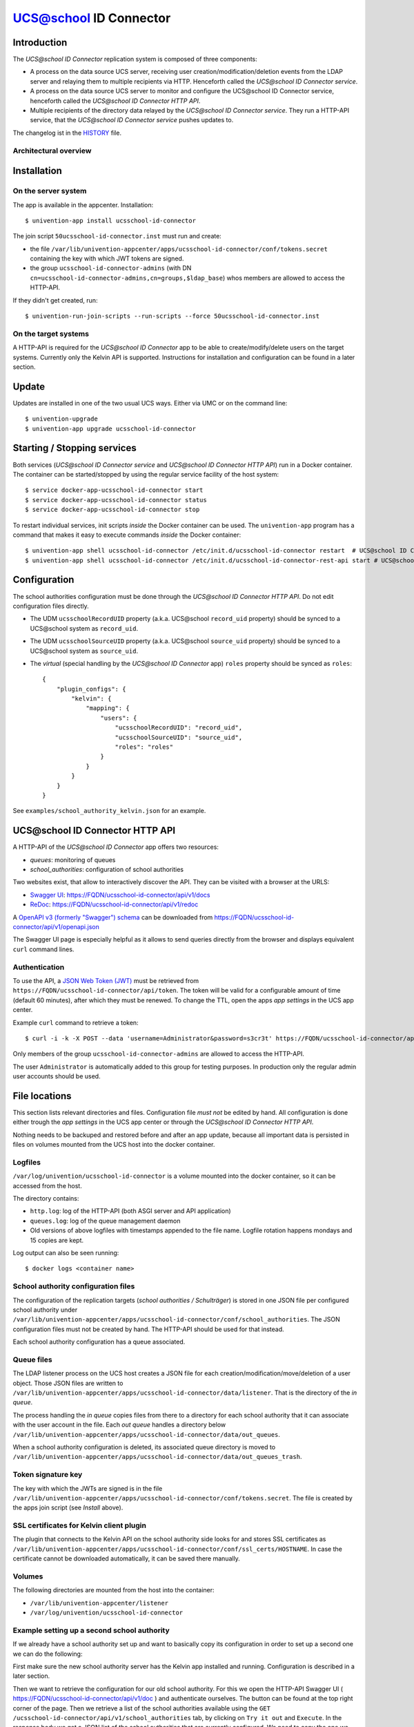 UCS@school ID Connector
=======================

|python| |license|

.. This file can be read on the installed system at https://FQDN/ucsschool-id-connector/api/v1/readme
.. The changelog can be read on the installed system at https://FQDN/ucsschool-id-connector/api/v1/history

Introduction
------------

The *UCS\@school ID Connector* replication system is composed of three components:

* A process on the data source UCS server, receiving user creation/modification/deletion events from the LDAP server and relaying them to multiple recipients via HTTP. Henceforth called the *UCS\@school ID Connector service*.
* A process on the data source UCS server to monitor and configure the UCS\@school ID Connector service, henceforth called the *UCS\@school ID Connector HTTP API*.
* Multiple recipients of the directory data relayed by the *UCS\@school ID Connector service*. They run a HTTP-API service, that the *UCS\@school ID Connector service* pushes updates to.

The changelog ist in the `HISTORY <history>`_ file.

Architectural overview
^^^^^^^^^^^^^^^^^^^^^^

|diagram_overview|


Installation
------------

On the server system
^^^^^^^^^^^^^^^^^^^^

The app is  available in the appcenter. Installation::

    $ univention-app install ucsschool-id-connector

The join script ``50ucsschool-id-connector.inst`` must run and create:

* the file ``/var/lib/univention-appcenter/apps/ucsschool-id-connector/conf/tokens.secret`` containing the key with which JWT tokens are signed.
* the group ``ucsschool-id-connector-admins`` (with DN ``cn=ucsschool-id-connector-admins,cn=groups,$ldap_base``) whos members are allowed to access the HTTP-API.

If they didn't get created, run::

    $ univention-run-join-scripts --run-scripts --force 50ucsschool-id-connector.inst


On the target systems
^^^^^^^^^^^^^^^^^^^^^

A HTTP-API is required for the *UCS\@school ID Connector* app to be able to create/modify/delete users on the target systems. Currently only the Kelvin API is supported. Instructions for installation and configuration can be found in a later section.


Update
------

Updates are installed in one of the two usual UCS ways. Either via UMC or on the command line::

    $ univention-upgrade
    $ univention-app upgrade ucsschool-id-connector


Starting / Stopping services
----------------------------

Both services (*UCS\@school ID Connector service* and *UCS\@school ID Connector HTTP API*) run in a Docker container. The container can be started/stopped by using the regular service facility of the host system::

    $ service docker-app-ucsschool-id-connector start
    $ service docker-app-ucsschool-id-connector status
    $ service docker-app-ucsschool-id-connector stop

To restart individual services, init scripts *inside* the Docker container can be used. The ``univention-app`` program has a command that makes it easy to execute commands *inside* the Docker container::

    $ univention-app shell ucsschool-id-connector /etc/init.d/ucsschool-id-connector restart  # UCS@school ID Connector service
    $ univention-app shell ucsschool-id-connector /etc/init.d/ucsschool-id-connector-rest-api start # UCS@school ID Connector HTTP API


Configuration
-------------
The school authorities configuration must be done through the *UCS\@school ID Connector HTTP API*. Do not edit configuration files directly.

* The UDM ``ucsschoolRecordUID`` property (a.k.a. UCS\@school ``record_uid`` property) should be synced to a UCS\@school system as ``record_uid``.
* The UDM ``ucsschoolSourceUID`` property (a.k.a. UCS\@school ``source_uid`` property) should be synced to a UCS\@school system as ``source_uid``.
* The *virtual* (special handling by the *UCS\@school ID Connector* app) ``roles`` property should be synced as ``roles``::

    {
        "plugin_configs": {
            "kelvin": {
                "mapping": {
                    "users": {
                        "ucsschoolRecordUID": "record_uid",
                        "ucsschoolSourceUID": "source_uid",
                        "roles": "roles"
                    }
                }
            }
        }
    }

See ``examples/school_authority_kelvin.json`` for an example.


UCS\@school ID Connector HTTP API
---------------------------------

A HTTP-API of the *UCS\@school ID Connector* app offers two resources:

* *queues*: monitoring of queues
* *school_authorities*: configuration of school authorities

Two websites exist, that allow to interactively discover the API. They can be visited with a browser at the URLS:

* `Swagger UI <https://github.com/swagger-api/swagger-ui>`_: https://FQDN/ucsschool-id-connector/api/v1/docs
* `ReDoc <https://github.com/Rebilly/ReDoc>`_: https://FQDN/ucsschool-id-connector/api/v1/redoc

A `OpenAPI v3 (formerly "Swagger") schema <https://swagger.io/docs/specification/about/>`_ can be downloaded from https://FQDN/ucsschool-id-connector/api/v1/openapi.json

The Swagger UI page is especially helpful as it allows to send queries directly from the browser and displays equivalent ``curl`` command lines.

Authentication
^^^^^^^^^^^^^^

To use the API, a `JSON Web Token (JWT) <https://en.wikipedia.org/wiki/JSON_Web_Token>`_ must be retrieved from ``https://FQDN/ucsschool-id-connector/api/token``. The token will be valid for a configurable amount of time (default 60 minutes), after which they must be renewed. To change the TTL, open the apps *app settings* in the UCS app center.

Example ``curl`` command to retrieve a token::

    $ curl -i -k -X POST --data 'username=Administrator&password=s3cr3t' https://FQDN/ucsschool-id-connector/api/token

Only members of the group ``ucsschool-id-connector-admins`` are allowed to access the HTTP-API.

The user ``Administrator`` is automatically added to this group for testing purposes. In production only the regular admin user accounts should be used.


File locations
--------------

This section lists relevant directories and files. Configuration file *must not* be edited by hand. All configuration is done either trough the *app settings* in the UCS app center or through the *UCS\@school ID Connector HTTP API*.

Nothing needs to be backuped and restored before and after an app update, because all important data is persisted in files on volumes mounted from the UCS host into the docker container.

Logfiles
^^^^^^^^

``/var/log/univention/ucsschool-id-connector`` is a volume mounted into the docker container, so it can be accessed from the host.

The directory contains:

* ``http.log``: log of the HTTP-API (both ASGI server and API application)
* ``queues.log``: log of the queue management daemon
* Old versions of above logfiles with timestamps appended to the file name. Logfile rotation happens mondays and 15 copies are kept.

Log output can also be seen running::

    $ docker logs <container name>

School authority configuration files
^^^^^^^^^^^^^^^^^^^^^^^^^^^^^^^^^^^^

The configuration of the replication targets (*school authorities / Schulträger*) is stored in one JSON file per configured school authority under ``/var/lib/univention-appcenter/apps/ucsschool-id-connector/conf/school_authorities``. The JSON configuration files must not be created by hand. The HTTP-API should be used for that instead.

Each school authority configuration has a queue associated.

Queue files
^^^^^^^^^^^

The LDAP listener process on the UCS host creates a JSON file for each creation/modification/move/deletion of a user object.
Those JSON files are written to ``/var/lib/univention-appcenter/apps/ucsschool-id-connector/data/listener``. That is the directory of the *in queue*.

The process handling the *in queue* copies files from there to a directory for each school authority that it can associate with the user account in the file.
Each *out queue* handles a directory below ``/var/lib/univention-appcenter/apps/ucsschool-id-connector/data/out_queues``.

When a school authority configuration is deleted, its associated queue directory is moved to ``/var/lib/univention-appcenter/apps/ucsschool-id-connector/data/out_queues_trash``.

Token signature key
^^^^^^^^^^^^^^^^^^^

The key with which the JWTs are signed is in the file ``/var/lib/univention-appcenter/apps/ucsschool-id-connector/conf/tokens.secret``.
The file is created by the apps join script (see *Install* above).

SSL certificates for Kelvin client plugin
^^^^^^^^^^^^^^^^^^^^^^^^^^^^^^^^^^^^^^^^^

The plugin that connects to the Kelvin API on the school authority side looks for and stores SSL certificates as ``/var/lib/univention-appcenter/apps/ucsschool-id-connector/conf/ssl_certs/HOSTNAME``. In case the certificate cannot be downloaded automatically, it can be saved there manually.

Volumes
^^^^^^^
The following directories are mounted from the host into the container:

* ``/var/lib/univention-appcenter/listener``
* ``/var/log/univention/ucsschool-id-connector``

Example setting up a second school authority
^^^^^^^^^^^^^^^^^^^^^^^^^^^^^^^^^^^^^^^^^^^^

If we already have a school authority set up and want to basically copy its configuration in order to set up a second one we can do the following:

First make sure the new school authority server has the Kelvin app installed and running. Configuration is described in a later section.

Then we want to retrieve the configuration for our old school authority.
For this we open the HTTP-API Swagger UI ( https://FQDN/ucsschool-id-connector/api/v1/doc ) and authenticate ourselves.
The button can be found at the top right corner of the page.
Then we retrieve a list of the school authorities available using the ``GET /ucsschool-id-connector/api/v1/school_authorities`` tab, by clicking on ``Try it out`` and ``Execute``.
In the response body we get a JSON list of the school authorities that are currently configured.
We need to copy the one we want to replicate and save it for later.
Under "POST /ucsschool-id-connector/api/v1/school_authorities" we can create the new school authority.
Click *try it out* and insert the coped JSON object from before into the request body.
Now we just have to alter the name, url, and login credentials before executing the request.
The url has to point to the new school authorities HTTP-API.
The name can be chosen at your leisure and the password is the authentication token of the school authorities HTTP-API (retrieved earlier).
The tab ``PATCH /ucsschool-id-connector/api/v1/school_authorities/{name}`` can be used to change an already existing configuration.

To retrieve a list of the extended attributes on the old school authority server one can use::

    $ udm settings/extended_attribute list


Installation of target HTTP-API
-------------------------------

On each target system run::

    $ univention-app install ucsschool-kelvin-rest-api

To allow the *UCS\@school ID Connector* app to access the APIs it needs an authorized user account. By default the Administrator account is the only authorized user. To add a dedicated Kelvin API user for the UCS@school ID-Connector consult the Kelvin documentation on how to do that.


Configuration of target HTTP-API
--------------------------------
The password hashes for LDAP and Kerberos authentication are collectively transmitted in one JSON object to one target attribute.
The target attributes name must be set in the school authority configuration attribute ``passwords_target_attribute``.
The target system is responsible for handling the data.

For UCS\@school target systems two extended attributes must be created.
The name of one (``ucsschool_id_connector_pw``) is used in the import hook `ucsschool_id_connector_password_hook.py <static/ucsschool_id_connector_password_hook.py>`_.
If the extended attributes name is not ``ucsschool_id_connector_pw``, the hook file ``ucsschool_id_connector_password_hook.py`` must be edited, as well as the school authority configuration and the Kelvin-API configuration file (``/var/lib/ucs-school-import/configs/kelvin.json``).
To install the extended attributes run::

    $ udm settings/extended_attribute create \
        --ignore_exists \
        --position "cn=custom attributes,cn=univention,$(ucr get ldap/base)" \
        --set name="ucsschool_id_connector_last_update" \
        --set CLIName="ucsschool_id_connector_last_update" \
        --set shortDescription="Date of last update by the UCS@school ID Connector app." \
        --set module="users/user" \
        --append options="ucsschoolStudent" \
        --append options="ucsschoolTeacher" \
        --append options="ucsschoolStaff" \
        --append options="ucsschoolAdministrator" \
        --set tabName="UCS@school" \
        --set tabPosition=9 \
        --set groupName="UCS@school ID Connector" \
        --set groupPosition="2" \
        --set translationGroupName='"de_DE" "UCS@school ID Connector"' \
       --set syntax=string \
        --set default="" \
        --set multivalue=0 \
        --set valueRequired=0 \
        --set mayChange=1 \
        --set doNotSearch=1 \
        --set objectClass=univentionFreeAttributes \
        --set ldapMapping=univentionFreeAttribute14 \
        --set deleteObjectClass=0 \
        --set overwriteTab=0 \
        --set fullWidth=1 \
        --set disableUDMWeb=0

    $ udm settings/extended_attribute create \
        --ignore_exists \
        --position "cn=custom attributes,cn=univention,$(ucr get ldap/base)" \
        --set name="ucsschool_id_connector_pw" \
        --set CLIName="ucsschool_id_connector_pw" \
        --set shortDescription="UCS@school ID Connector password sync." \
        --set module="users/user" \
        --append options="ucsschoolStudent" \
        --append options="ucsschoolTeacher" \
        --append options="ucsschoolStaff" \
        --append options="ucsschoolAdministrator" \
        --set syntax=string \
        --set default="" \
        --set multivalue=0 \
        --set valueRequired=0 \
        --set mayChange=1 \
        --set doNotSearch=1 \
        --set objectClass=univentionFreeAttributes \
        --set ldapMapping=univentionFreeAttribute15 \
        --set deleteObjectClass=0 \
        --set overwriteTab=0 \
        --set fullWidth=1 \
        --set disableUDMWeb=0

    $ wget https://SENDER-FQDN/ucsschool-id-connector/api/v1/static/ucsschool_id_connector_password_hook.py \
        -O /usr/share/ucs-school-import/pyhooks/ucsschool_id_connector_password_hook.py


Edit ``/var/lib/ucs-school-import/configs/kelvin.json`` and add the name of the ``passwords_target_attribute`` (``ucsschool_id_connector_pw``) to ``mapped_udm_properties`` (and ``mapped_udm_properties`` to ``configuration_checks``)::

    "configuration_checks": ["defaults", "mapped_udm_properties"],
    "mapped_udm_properties": ["phone", "e-mail", "ucsschool_id_connector_pw"]

The ``mapped_udm_properties`` setting lists the names of UDM properties that should be available in the API.
The example configuration above can be created with the following command::

   $ cp /usr/share/ucs-school-import/configs/ucs-school-testuser-http-import.json \
      /var/lib/ucs-school-import/configs/kelvin.json
   $ python -c 'import json; fp = open("/var/lib/ucs-school-import/configs/kelvin.json", "r+w"); \
      config = json.load(fp); config["configuration_checks"] = ["defaults", "mapped_udm_properties"]; \
      config["mapped_udm_properties"] = ["phone", "e-mail", "organisation"]; fp.seek(0); \
      json.dump(config, fp, indent=4, sort_keys=True); fp.close()'


Plugins
-------

The code of the *UCS\@school ID Connector* app can be adapted through plugins.
The `pluggy`_ plugin system is used to define, implement and call plugins.
To share code between plugins additional Python packages can be installed.
The following demonstrates a simple example of a custom Python packages and a plugin for *UCS\@school ID Connector*.

All plugin *specifications* (function signatures) are defined in ``src/ucsschool_id_connector/plugins.py``.

The directory structure for custom plugins and packages can be found in the host system below ``/var/lib/univention-appcenter/apps/ucsschool-id-connector/conf/``::

    /var/lib/univention-appcenter/apps/ucsschool-id-connector/conf/plugins/
    /var/lib/univention-appcenter/apps/ucsschool-id-connector/conf/plugins/packages/
    /var/lib/univention-appcenter/apps/ucsschool-id-connector/conf/plugins/plugins/

The app is released with default plugins, that implement a default version for all specifications found in ``src/ucsschool_id_connector/plugins.py``.

An example plugin specification::

    class DummyPluginSpec:
        @hook_spec(firstresult=True)
        def dummy_func(self, arg1, arg2):
            """An example hook."""


A directory structure for a custom plugin ``dummy`` and custom package ``example_package`` below ``/var/lib/univention-appcenter/apps/ucsschool-id-connector/conf/``::

    .../plugins/
    .../plugins/packages
    .../plugins/packages/example_package
    .../plugins/packages/example_package/__init__.py
    .../plugins/packages/example_package/example_module.py
    .../plugins/plugins
    .../plugins/plugins/dummy.py


Content of ``plugins/plugins/dummy.py``::

    #
    # An example plugin that will be usable as "plugin_manager.hook.dummy_func()".
    # It uses a class from a module in a custom package:
    # plugins/packages/example_package/example_module.py
    #
    # The plugin specifications are in src/ucsschool_id_connector/plugins.py
    #

    from ucsschool_id_connector.utils import ConsoleAndFileLogging
    from ucsschool_id_connector.plugins import hook_impl, plugin_manager
    from example_package.example_module import ExampleClass

    logger = ConsoleAndFileLogging.get_logger(__name__)


    class DummyPlugin:
        @hook_impl
        def dummy_func(self, arg1, arg2):  # <-- this must match the specification!
            """
            Example plugin function.

            Returns the sum of its arguments.
            Uses a class from a custom package.
            """
            logger.info("Running DummyPlugin.dummy_func() with arg1=%r arg2=%r.", arg1, arg2)
            example_obj = ExampleClass()
            res = example_obj.add(arg1, arg2)
            assert res == arg1 + arg2
            return res


    # register plugins
    plugin_manager.register(DummyPlugin())

Content of ``plugins/packages/example_package/example_module.py``::

    #
    # An example Python module that will be loadable as "example_package.example_module"
    # if stored in 'plugins/packages/example_package/example_module.py'.
    # Do not forget to create 'plugins/packages/example_package/__init__.py'.
    #

    from ucsschool_id_connector.utils import ConsoleAndFileLogging

    logger = ConsoleAndFileLogging.get_logger(__name__)


    class ExampleClass:
        def add(self, arg1, arg2):
            logger.info("Running ExampleClass.add() with arg1=%r arg2=%r.", arg1, arg2)
            return arg1 + arg2

When the app starts, all plugins will be discovered and logged::

    ... INFO  [ucsschool_id_connector.plugins.load_plugins:83] Loaded plugins: {.., <dummy.DummyPlugin object at 0x7fa5284a9240>}
    ... INFO  [ucsschool_id_connector.plugins.load_plugins:84] Installed hooks: [.., 'dummy_func']


.. |license| image:: https://img.shields.io/badge/License-AGPL%20v3-orange.svg
    :alt: GNU AGPL V3 license
    :target: https://www.gnu.org/licenses/agpl-3.0
.. |python| image:: https://img.shields.io/badge/python-3.8-blue.svg
    :alt: Python 3.8
    :target: https://www.python.org/downloads/release/python-382/
.. |diagram_overview| image:: /ucsschool-id-connector/api/v1/static/ucsschool-id-connector_overview.png
    :alt: Diagram with an overview of the master 2 master sync
.. |ucsschool_id_connector_password_hook.py| image:: /ucsschool-id-connector/api/v1/static/ucsschool_id_connector_password_hook.py
    :alt: The UCS\@school import hook.
.. _pluggy: https://pluggy.readthedocs.io/
